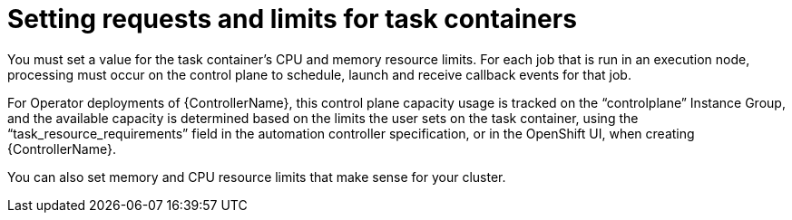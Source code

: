 [id="ref-set-requests-limits-for-containers"]

= Setting requests and limits for task containers

You must set a value for the task container's CPU and memory resource limits. 
For each job that is run in an execution node, processing must occur on the control plane to schedule, launch and receive callback events for that job.  

For Operator deployments of {ControllerName}, this control plane capacity usage is tracked on the “controlplane” Instance Group, and the available capacity is determined based on the limits the user sets on the task container, using the “task_resource_requirements” field in the automation controller specification, or in the OpenShift UI, when creating {ControllerName}.

You can also set memory and CPU resource limits that make sense for your cluster.  
